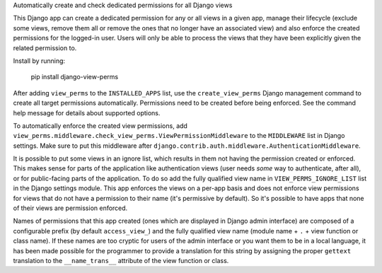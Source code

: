 Automatically create and check dedicated permissions for all Django views

This Django app can create a dedicated permission for any or all
views in a given app, manage their lifecycle (exclude some views,
remove them all or remove the ones that no longer have an associated
view) and also enforce the created permissions for the logged-in
user. Users will only be able to process the views that they have
been explicitly given the related permission to.

Install by running:

    pip install django-view-perms

After adding ``view_perms`` to the ``INSTALLED_APPS`` list, use the
``create_view_perms`` Django management command to create all target
permissions automatically. Permissions need to be created before
being enforced. See the command help message for details about
supported options.

To automatically enforce the created view permissions, add
``view_perms.middleware.check_view_perms.ViewPermissionMiddleware``
to the ``MIDDLEWARE`` list in Django settings. Make sure to put this
middleware after ``django.contrib.auth.middleware.AuthenticationMiddleware``.

It is possible to put some views in an ignore list, which results in them
not having the permission created or enforced. This makes sense for parts of
the application like authentication views (user needs *some* way to
authenticate, after all), or for public-facing parts of the application.
To do so add the fully qualified view name in ``VIEW_PERMS_IGNORE_LIST``
list in the Django settings module. This app enforces the views
on a per-app basis and does not enforce view permissions for views
that do not have a permission to their name (it's permissive by
default). So it's possible to have apps that none of their views are
permission enforced.

Names of permissions that this app created (ones which are displayed
in Django admin interface) are composed of a configurable prefix
(by default ``access_view_``) and the fully qualified view name
(module name + ``.`` + view function or class name).
If these names are too cryptic for users of the admin interface
or you want them to be in a local language, it has been made
possible for the programmer to provide a translation for this string by
assigning the proper ``gettext`` translation to the ``__name_trans__``
attribute of the view function or class.
